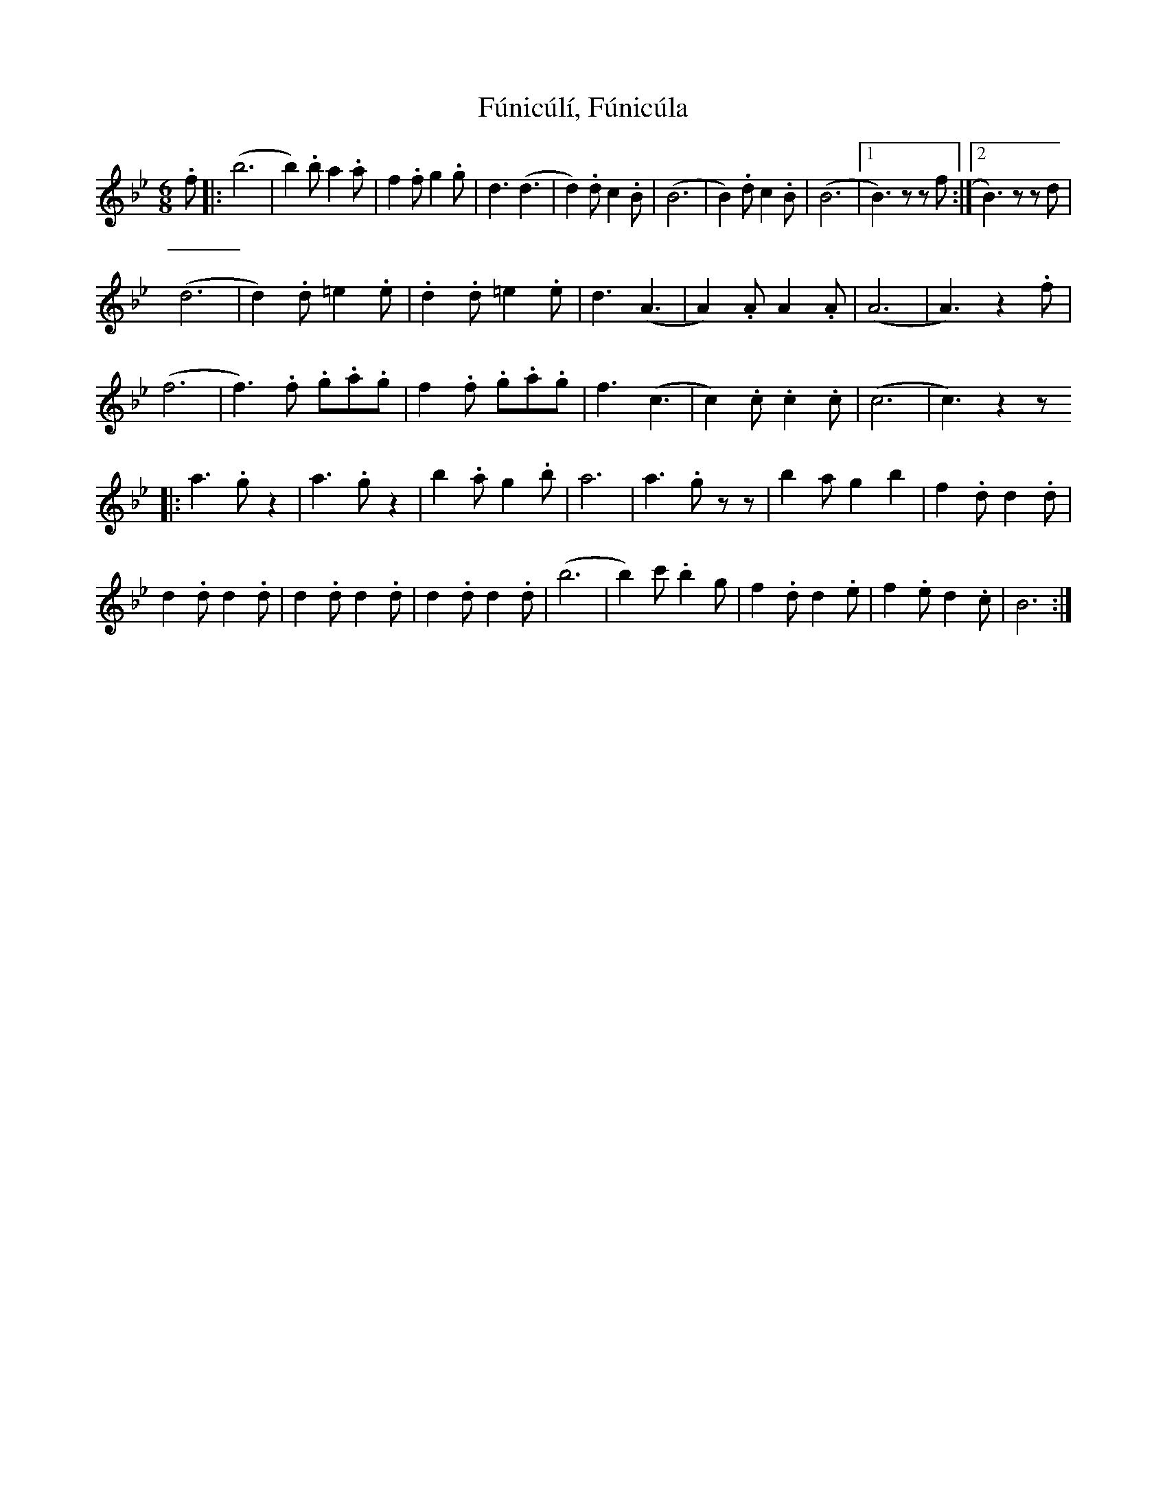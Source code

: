 X: 14221
T: Fúnicúlí, Fúnicúla
R: jig
M: 6/8
K: Cdorian
.f|:(b6|b2) .b a2 .a|f2 .f g2 .g|d3 (d3|d2) .d c2 .B|(B6|B2) .d c2 .B|(B6|1 B3) z z f:|2 B3) z z d|
(d6|d2) .d =e2 .e|.d2 .d =e2 .e|d3 (A3|A2) .A A2 .A|(A6|A3) z2 .f|
(f6|f3) .f .g.a.g|f2 .f .g.a.g|f3 (c3|c2) .c .c2 .c|(c6|c3) z2 z
|:a3 .g z2|a3 .g z2|b2 .a g2 .b|a6|a3 .g zz|b2 a g2 b2|f2 .d d2 .d|
d2 .d d2 .d|d2 .d d2 .d|d2 .d d2 .d|(b6|b2) c' .b2 g|f2 .d d2 .e|f2 .e d2 .c|B6:|

